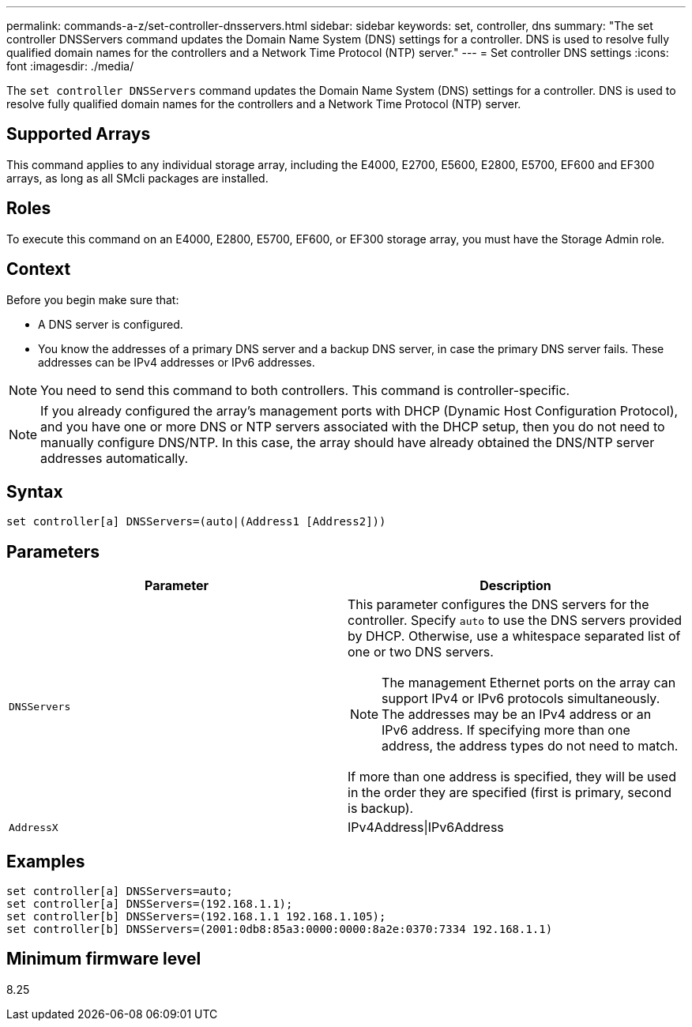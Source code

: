 ---
permalink: commands-a-z/set-controller-dnsservers.html
sidebar: sidebar
keywords: set, controller, dns
summary: "The set controller DNSServers command updates the Domain Name System (DNS) settings for a controller. DNS is used to resolve fully qualified domain names for the controllers and a Network Time Protocol (NTP) server."
---
= Set controller DNS settings
:icons: font
:imagesdir: ./media/

[.lead]
The `set controller DNSServers` command updates the Domain Name System (DNS) settings for a controller. DNS is used to resolve fully qualified domain names for the controllers and a Network Time Protocol (NTP) server.

== Supported Arrays

This command applies to any individual storage array, including the E4000, E2700, E5600, E2800, E5700, EF600 and EF300 arrays, as long as all SMcli packages are installed.

== Roles

To execute this command on an E4000, E2800, E5700, EF600, or EF300 storage array, you must have the Storage Admin role.

== Context

Before you begin make sure that:

* A DNS server is configured.
* You know the addresses of a primary DNS server and a backup DNS server, in case the primary DNS server fails. These addresses can be IPv4 addresses or IPv6 addresses.

[NOTE]
====
You need to send this command to both controllers. This command is controller-specific.
====

[NOTE]
====
If you already configured the array's management ports with DHCP (Dynamic Host Configuration Protocol), and you have one or more DNS or NTP servers associated with the DHCP setup, then you do not need to manually configure DNS/NTP. In this case, the array should have already obtained the DNS/NTP server addresses automatically.
====

== Syntax
[source,cli]
----
set controller[a] DNSServers=(auto|(Address1 [Address2]))
----

== Parameters

[cols="2*",options="header"]
|===
| Parameter| Description
a|
`DNSServers`
a|
This parameter configures the DNS servers for the controller. Specify `auto` to use the DNS servers provided by DHCP. Otherwise, use a whitespace separated list of one or two DNS servers.
[NOTE]
====
The management Ethernet ports on the array can support IPv4 or IPv6 protocols simultaneously. The addresses may be an IPv4 address or an IPv6 address. If specifying more than one address, the address types do not need to match.
====

If more than one address is specified, they will be used in the order they are specified (first is primary, second is backup).
a|
`AddressX`
a|
IPv4Address\|IPv6Address
|===

== Examples

----

set controller[a] DNSServers=auto;
set controller[a] DNSServers=(192.168.1.1);
set controller[b] DNSServers=(192.168.1.1 192.168.1.105);
set controller[b] DNSServers=(2001:0db8:85a3:0000:0000:8a2e:0370:7334 192.168.1.1)
----

== Minimum firmware level

8.25
